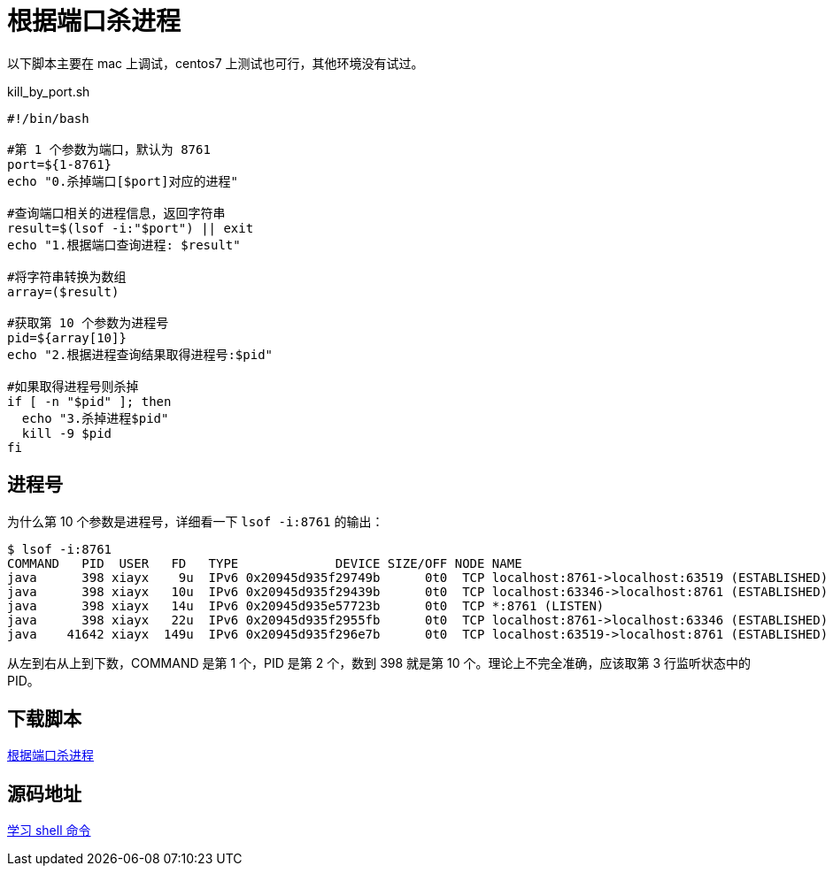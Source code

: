 = 根据端口杀进程

以下脚本主要在 mac 上调试，centos7 上测试也可行，其他环境没有试过。

.kill_by_port.sh
[source%nowrap,bash]
----
#!/bin/bash

#第 1 个参数为端口，默认为 8761
port=${1-8761}
echo "0.杀掉端口[$port]对应的进程"

#查询端口相关的进程信息，返回字符串
result=$(lsof -i:"$port") || exit
echo "1.根据端口查询进程: $result"

#将字符串转换为数组
array=($result)

#获取第 10 个参数为进程号
pid=${array[10]}
echo "2.根据进程查询结果取得进程号:$pid"

#如果取得进程号则杀掉
if [ -n "$pid" ]; then
  echo "3.杀掉进程$pid"
  kill -9 $pid
fi
----

== 进程号

为什么第 10 个参数是进程号，详细看一下 `lsof -i:8761` 的输出：

[source%nowrap,bash]
----
$ lsof -i:8761
COMMAND   PID  USER   FD   TYPE             DEVICE SIZE/OFF NODE NAME
java      398 xiayx    9u  IPv6 0x20945d935f29749b      0t0  TCP localhost:8761->localhost:63519 (ESTABLISHED)
java      398 xiayx   10u  IPv6 0x20945d935f29439b      0t0  TCP localhost:63346->localhost:8761 (ESTABLISHED)
java      398 xiayx   14u  IPv6 0x20945d935e57723b      0t0  TCP *:8761 (LISTEN)
java      398 xiayx   22u  IPv6 0x20945d935f2955fb      0t0  TCP localhost:8761->localhost:63346 (ESTABLISHED)
java    41642 xiayx  149u  IPv6 0x20945d935f296e7b      0t0  TCP localhost:63519->localhost:8761 (ESTABLISHED)
----

从左到右从上到下数，COMMAND 是第 1 个，PID 是第 2 个，数到 398 就是第 10 个。理论上不完全准确，应该取第 3 行监听状态中的 PID。

== 下载脚本

link:{attachmentsdir}/kill_by_port.sh[根据端口杀进程^]

== 源码地址

https://github.com/peacetrue/learn-shell[学习 shell 命令^]
